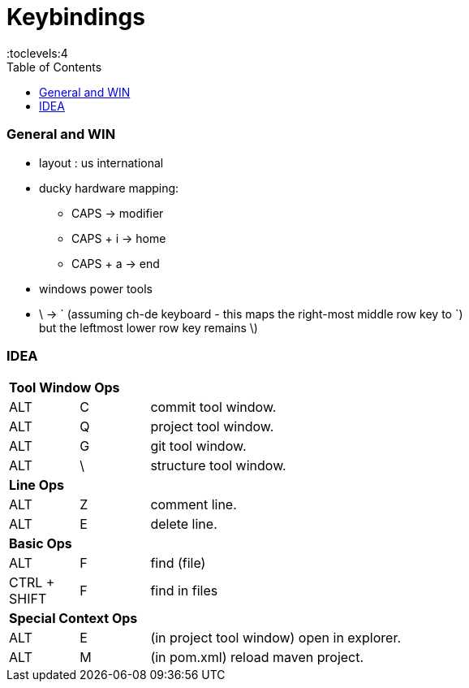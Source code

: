 = Keybindings
:toc:
:toclevels:4


=== General and WIN

* layout : us international
* ducky hardware mapping:
** CAPS -> modifier
** CAPS + i -> home
** CAPS + a -> end
* windows power tools
* \ -> ` (assuming ch-de keyboard - this maps the right-most middle row key to `) +
but the leftmost lower row key remains \)

=== IDEA

[cols="1,1,8"]
|===
3+| **Tool Window Ops**
| ALT | C | commit tool window.
| ALT | Q | project tool window.
| ALT | G | git tool window.
| ALT | \ | structure tool window.
3+| **Line Ops**
| ALT | Z | comment line.
| ALT | E | delete line.
3+| **Basic Ops**
| ALT | F | find (file)
| CTRL + SHIFT | F | find in files
3+| **Special Context Ops**
| ALT | E | (in project tool window) open in explorer.
| ALT | M | (in pom.xml) reload maven project.
|===
